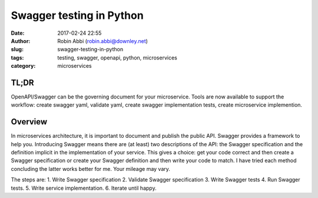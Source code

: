 Swagger testing in Python
#########################
:date: 2017-02-24 22:55
:author: Robin Abbi (robin.abbi@downley.net)
:slug: swagger-testing-in-python
:tags: testing, swagger, openapi, python, microservices
:category: microservices

TL;DR
-----
OpenAPI/Swagger can be the governing document for your microservice. Tools are now available to support the workflow: create swagger yaml, validate yaml, create swagger implementation tests, create microservice implemention.

Overview
--------
In microservices architecture, it is important to document and publish the public API. Swagger provides a framework to help you. Introducing Swagger means there are (at least) two descriptions of the API: the Swagger specification and the definition implicit in the implementation of your service. This gives a choice: get your code correct and then create a Swagger specification or create your Swagger definition and then write your code to match. I have tried each method concluding the latter works better for me. Your mileage may vary.

The steps are:
1. Write Swagger specification
2. Validate Swagger specification
3. Write Swagger tests
4. Run Swagger tests.
5. Write service implementation.
6. Iterate until happy.

